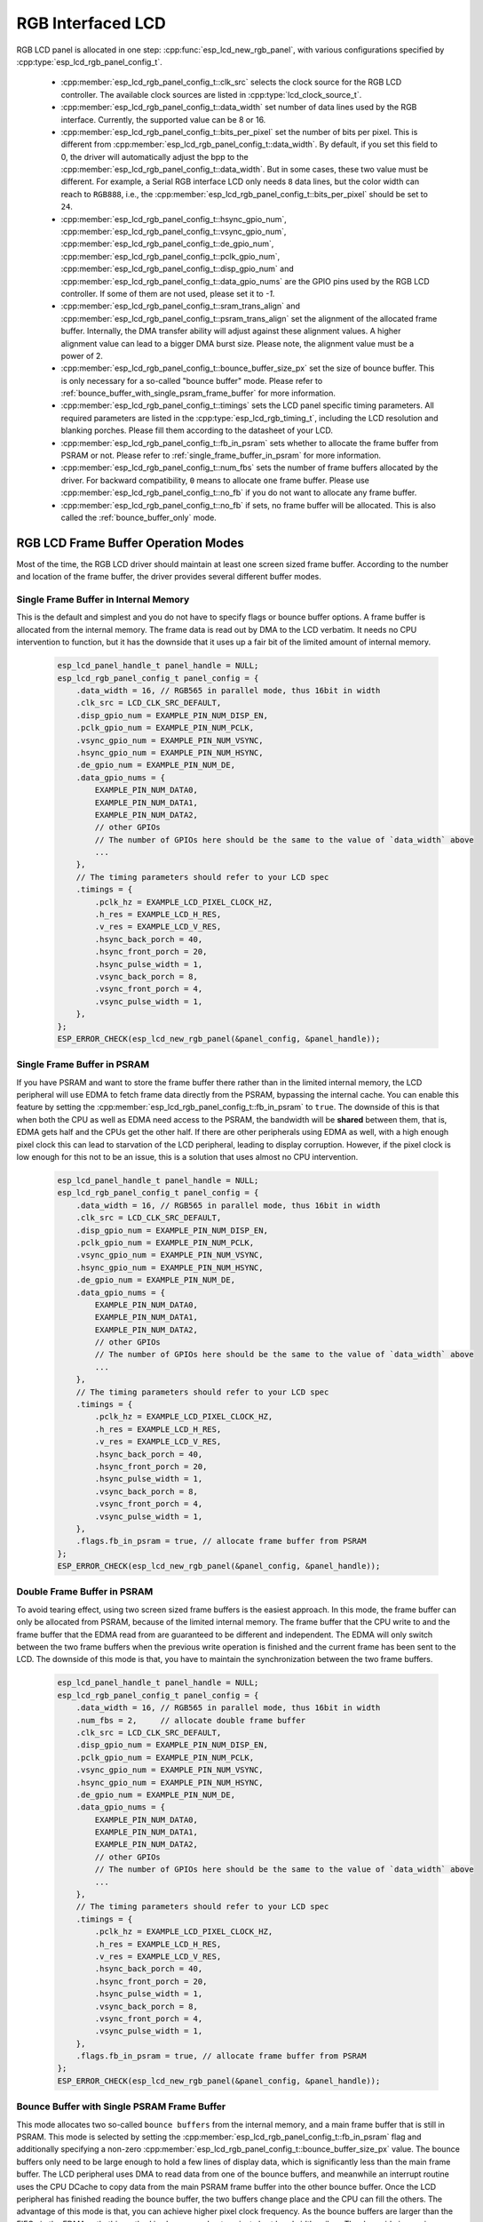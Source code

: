 RGB Interfaced LCD
==================

RGB LCD panel is allocated in one step: :cpp:func:`esp_lcd_new_rgb_panel`, with various configurations specified by :cpp:type:`esp_lcd_rgb_panel_config_t`.

    - :cpp:member:`esp_lcd_rgb_panel_config_t::clk_src` selects the clock source for the RGB LCD controller. The available clock sources are listed in :cpp:type:`lcd_clock_source_t`.
    - :cpp:member:`esp_lcd_rgb_panel_config_t::data_width` set number of data lines used by the RGB interface. Currently, the supported value can be 8 or 16.
    - :cpp:member:`esp_lcd_rgb_panel_config_t::bits_per_pixel` set the number of bits per pixel. This is different from :cpp:member:`esp_lcd_rgb_panel_config_t::data_width`. By default, if you set this field to 0, the driver will automatically adjust the bpp to the :cpp:member:`esp_lcd_rgb_panel_config_t::data_width`. But in some cases, these two value must be different. For example, a Serial RGB interface LCD only needs ``8`` data lines, but the color width can reach to ``RGB888``, i.e., the :cpp:member:`esp_lcd_rgb_panel_config_t::bits_per_pixel` should be set to ``24``.
    - :cpp:member:`esp_lcd_rgb_panel_config_t::hsync_gpio_num`, :cpp:member:`esp_lcd_rgb_panel_config_t::vsync_gpio_num`, :cpp:member:`esp_lcd_rgb_panel_config_t::de_gpio_num`, :cpp:member:`esp_lcd_rgb_panel_config_t::pclk_gpio_num`, :cpp:member:`esp_lcd_rgb_panel_config_t::disp_gpio_num` and :cpp:member:`esp_lcd_rgb_panel_config_t::data_gpio_nums` are the GPIO pins used by the RGB LCD controller. If some of them are not used, please set it to `-1`.
    - :cpp:member:`esp_lcd_rgb_panel_config_t::sram_trans_align` and :cpp:member:`esp_lcd_rgb_panel_config_t::psram_trans_align` set the alignment of the allocated frame buffer. Internally, the DMA transfer ability will adjust against these alignment values. A higher alignment value can lead to a bigger DMA burst size. Please note, the alignment value must be a power of 2.
    - :cpp:member:`esp_lcd_rgb_panel_config_t::bounce_buffer_size_px` set the size of bounce buffer. This is only necessary for a so-called "bounce buffer" mode. Please refer to :ref:`bounce_buffer_with_single_psram_frame_buffer` for more information.
    - :cpp:member:`esp_lcd_rgb_panel_config_t::timings` sets the LCD panel specific timing parameters. All required parameters are listed in the :cpp:type:`esp_lcd_rgb_timing_t`, including the LCD resolution and blanking porches. Please fill them according to the datasheet of your LCD.
    - :cpp:member:`esp_lcd_rgb_panel_config_t::fb_in_psram` sets whether to allocate the frame buffer from PSRAM or not. Please refer to :ref:`single_frame_buffer_in_psram` for more information.
    - :cpp:member:`esp_lcd_rgb_panel_config_t::num_fbs` sets the number of frame buffers allocated by the driver. For backward compatibility, ``0`` means to allocate ``one`` frame buffer. Please use :cpp:member:`esp_lcd_rgb_panel_config_t::no_fb` if you do not want to allocate any frame buffer.
    - :cpp:member:`esp_lcd_rgb_panel_config_t::no_fb` if sets, no frame buffer will be allocated. This is also called the :ref:`bounce_buffer_only` mode.

RGB LCD Frame Buffer Operation Modes
------------------------------------

Most of the time, the RGB LCD driver should maintain at least one screen sized frame buffer. According to the number and location of the frame buffer, the driver provides several different buffer modes.

Single Frame Buffer in Internal Memory
^^^^^^^^^^^^^^^^^^^^^^^^^^^^^^^^^^^^^^

This is the default and simplest and you do not have to specify flags or bounce buffer options. A frame buffer is allocated from the internal memory. The frame data is read out by DMA to the LCD verbatim. It needs no CPU intervention to function, but it has the downside that it uses up a fair bit of the limited amount of internal memory.

    .. code:: c

        esp_lcd_panel_handle_t panel_handle = NULL;
        esp_lcd_rgb_panel_config_t panel_config = {
            .data_width = 16, // RGB565 in parallel mode, thus 16bit in width
            .clk_src = LCD_CLK_SRC_DEFAULT,
            .disp_gpio_num = EXAMPLE_PIN_NUM_DISP_EN,
            .pclk_gpio_num = EXAMPLE_PIN_NUM_PCLK,
            .vsync_gpio_num = EXAMPLE_PIN_NUM_VSYNC,
            .hsync_gpio_num = EXAMPLE_PIN_NUM_HSYNC,
            .de_gpio_num = EXAMPLE_PIN_NUM_DE,
            .data_gpio_nums = {
                EXAMPLE_PIN_NUM_DATA0,
                EXAMPLE_PIN_NUM_DATA1,
                EXAMPLE_PIN_NUM_DATA2,
                // other GPIOs
                // The number of GPIOs here should be the same to the value of `data_width` above
                ...
            },
            // The timing parameters should refer to your LCD spec
            .timings = {
                .pclk_hz = EXAMPLE_LCD_PIXEL_CLOCK_HZ,
                .h_res = EXAMPLE_LCD_H_RES,
                .v_res = EXAMPLE_LCD_V_RES,
                .hsync_back_porch = 40,
                .hsync_front_porch = 20,
                .hsync_pulse_width = 1,
                .vsync_back_porch = 8,
                .vsync_front_porch = 4,
                .vsync_pulse_width = 1,
            },
        };
        ESP_ERROR_CHECK(esp_lcd_new_rgb_panel(&panel_config, &panel_handle));

.. _single_frame_buffer_in_psram:

Single Frame Buffer in PSRAM
^^^^^^^^^^^^^^^^^^^^^^^^^^^^

If you have PSRAM and want to store the frame buffer there rather than in the limited internal memory, the LCD peripheral will use EDMA to fetch frame data directly from the PSRAM, bypassing the internal cache. You can enable this feature by setting the :cpp:member:`esp_lcd_rgb_panel_config_t::fb_in_psram` to ``true``. The downside of this is that when both the CPU as well as EDMA need access to the PSRAM, the bandwidth will be **shared** between them, that is, EDMA gets half and the CPUs get the other half. If there are other peripherals using EDMA as well, with a high enough pixel clock this can lead to starvation of the LCD peripheral, leading to display corruption. However, if the pixel clock is low enough for this not to be an issue, this is a solution that uses almost no CPU intervention.

    .. only:: esp32s3

        The PSRAM shares the same SPI bus with the main Flash (the one stores your firmware binary). At one time, there only be one consumer of the SPI bus. When you also use the main flash to serve your file system (e.g., :doc:`SPIFFS </api-reference/storage/spiffs>`), the bandwidth of the underlying SPI bus will also be shared, leading to display corruption. You can use :cpp:func:`esp_lcd_rgb_panel_set_pclk` to update the pixel clock frequency to a lower value.


    .. code:: c

        esp_lcd_panel_handle_t panel_handle = NULL;
        esp_lcd_rgb_panel_config_t panel_config = {
            .data_width = 16, // RGB565 in parallel mode, thus 16bit in width
            .clk_src = LCD_CLK_SRC_DEFAULT,
            .disp_gpio_num = EXAMPLE_PIN_NUM_DISP_EN,
            .pclk_gpio_num = EXAMPLE_PIN_NUM_PCLK,
            .vsync_gpio_num = EXAMPLE_PIN_NUM_VSYNC,
            .hsync_gpio_num = EXAMPLE_PIN_NUM_HSYNC,
            .de_gpio_num = EXAMPLE_PIN_NUM_DE,
            .data_gpio_nums = {
                EXAMPLE_PIN_NUM_DATA0,
                EXAMPLE_PIN_NUM_DATA1,
                EXAMPLE_PIN_NUM_DATA2,
                // other GPIOs
                // The number of GPIOs here should be the same to the value of `data_width` above
                ...
            },
            // The timing parameters should refer to your LCD spec
            .timings = {
                .pclk_hz = EXAMPLE_LCD_PIXEL_CLOCK_HZ,
                .h_res = EXAMPLE_LCD_H_RES,
                .v_res = EXAMPLE_LCD_V_RES,
                .hsync_back_porch = 40,
                .hsync_front_porch = 20,
                .hsync_pulse_width = 1,
                .vsync_back_porch = 8,
                .vsync_front_porch = 4,
                .vsync_pulse_width = 1,
            },
            .flags.fb_in_psram = true, // allocate frame buffer from PSRAM
        };
        ESP_ERROR_CHECK(esp_lcd_new_rgb_panel(&panel_config, &panel_handle));

.. _double_frame_buffer_in_psram:

Double Frame Buffer in PSRAM
^^^^^^^^^^^^^^^^^^^^^^^^^^^^^

To avoid tearing effect, using two screen sized frame buffers is the easiest approach. In this mode, the frame buffer can only be allocated from PSRAM, because of the limited internal memory. The frame buffer that the CPU write to and the frame buffer that the EDMA read from are guaranteed to be different and independent. The EDMA will only switch between the two frame buffers when the previous write operation is finished and the current frame has been sent to the LCD. The downside of this mode is that, you have to maintain the synchronization between the two frame buffers.

    .. code:: c

        esp_lcd_panel_handle_t panel_handle = NULL;
        esp_lcd_rgb_panel_config_t panel_config = {
            .data_width = 16, // RGB565 in parallel mode, thus 16bit in width
            .num_fbs = 2,     // allocate double frame buffer
            .clk_src = LCD_CLK_SRC_DEFAULT,
            .disp_gpio_num = EXAMPLE_PIN_NUM_DISP_EN,
            .pclk_gpio_num = EXAMPLE_PIN_NUM_PCLK,
            .vsync_gpio_num = EXAMPLE_PIN_NUM_VSYNC,
            .hsync_gpio_num = EXAMPLE_PIN_NUM_HSYNC,
            .de_gpio_num = EXAMPLE_PIN_NUM_DE,
            .data_gpio_nums = {
                EXAMPLE_PIN_NUM_DATA0,
                EXAMPLE_PIN_NUM_DATA1,
                EXAMPLE_PIN_NUM_DATA2,
                // other GPIOs
                // The number of GPIOs here should be the same to the value of `data_width` above
                ...
            },
            // The timing parameters should refer to your LCD spec
            .timings = {
                .pclk_hz = EXAMPLE_LCD_PIXEL_CLOCK_HZ,
                .h_res = EXAMPLE_LCD_H_RES,
                .v_res = EXAMPLE_LCD_V_RES,
                .hsync_back_porch = 40,
                .hsync_front_porch = 20,
                .hsync_pulse_width = 1,
                .vsync_back_porch = 8,
                .vsync_front_porch = 4,
                .vsync_pulse_width = 1,
            },
            .flags.fb_in_psram = true, // allocate frame buffer from PSRAM
        };
        ESP_ERROR_CHECK(esp_lcd_new_rgb_panel(&panel_config, &panel_handle));

.. _bounce_buffer_with_single_psram_frame_buffer:

Bounce Buffer with Single PSRAM Frame Buffer
^^^^^^^^^^^^^^^^^^^^^^^^^^^^^^^^^^^^^^^^^^^^

This mode allocates two so-called ``bounce buffers`` from the internal memory, and a main frame buffer that is still in PSRAM. This mode is selected by setting the :cpp:member:`esp_lcd_rgb_panel_config_t::fb_in_psram` flag and additionally specifying a non-zero :cpp:member:`esp_lcd_rgb_panel_config_t::bounce_buffer_size_px` value. The bounce buffers only need to be large enough to hold a few lines of display data, which is significantly less than the main frame buffer. The LCD peripheral uses DMA to read data from one of the bounce buffers, and meanwhile an interrupt routine uses the CPU DCache to copy data from the main PSRAM frame buffer into the other bounce buffer. Once the LCD peripheral has finished reading the bounce buffer, the two buffers change place and the CPU can fill the others. The advantage of this mode is that, you can achieve higher pixel clock frequency. As the bounce buffers are larger than the FIFOs in the EDMA path, this method is also more robust against short bandwidth spikes. The downside is a major increase in CPU use and the LCD **CAN NOT** work if we disable the cache of the external memory, via e.g., OTA or NVS write to the main flash.

    .. note::

        It is highly recommended to turn on the "PSRAM XIP (Execute In Place)" feature in this mode by enabling the Kconfig options: :ref:`CONFIG_SPIRAM_FETCH_INSTRUCTIONS` and :ref:`CONFIG_SPIRAM_RODATA`, which allows the CPU to fetch instructions and readonly data from the PSRAM instead of the main flash. What is more, the external memory cache will not be disabled even if you attempt to write to the main flash through SPI1. This makes it possible to display an OTA progress bar for your application.

    .. note::

        This mode still has another problem which is also caused by insufficient PSRAM bandwidth. e.g., when your draw buffers are allocated from PSRAM, and their contents are copied into the internal frame buffer on CPU core 1. On CPU core 0, there is another memory copy happening in the DMA EOF ISR. In this situation, both CPUs are accessing the PSRAM by cache and sharing the bandwidth of the PSRAM. This increases the memory copy time that spent in the DMA EOF ISR significantly. The driver can not switch the bounce buffer in time, thus leading to a shift on the LCD screen. Although the driver can detect such a condition and perform a restart in the LCD's VSYNC interrupt handler, you still can see a flickering on the screen.

    .. code:: c

        esp_lcd_panel_handle_t panel_handle = NULL;
        esp_lcd_rgb_panel_config_t panel_config = {
            .data_width = 16, // RGB565 in parallel mode, thus 16bit in width
            .clk_src = LCD_CLK_SRC_DEFAULT,
            .bounce_buffer_size_px = 10 * EXAMPLE_LCD_H_RES, // allocate 10 lines data as bounce buffer from internal memory
            .disp_gpio_num = EXAMPLE_PIN_NUM_DISP_EN,
            .pclk_gpio_num = EXAMPLE_PIN_NUM_PCLK,
            .vsync_gpio_num = EXAMPLE_PIN_NUM_VSYNC,
            .hsync_gpio_num = EXAMPLE_PIN_NUM_HSYNC,
            .de_gpio_num = EXAMPLE_PIN_NUM_DE,
            .data_gpio_nums = {
                EXAMPLE_PIN_NUM_DATA0,
                EXAMPLE_PIN_NUM_DATA1,
                EXAMPLE_PIN_NUM_DATA2,
                // other GPIOs
                // The number of GPIOs here should be the same to the value of `data_width` above
                ...
            },
            // The timing parameters should refer to your LCD spec
            .timings = {
                .pclk_hz = EXAMPLE_LCD_PIXEL_CLOCK_HZ,
                .h_res = EXAMPLE_LCD_H_RES,
                .v_res = EXAMPLE_LCD_V_RES,
                .hsync_back_porch = 40,
                .hsync_front_porch = 20,
                .hsync_pulse_width = 1,
                .vsync_back_porch = 8,
                .vsync_front_porch = 4,
                .vsync_pulse_width = 1,
            },
            .flags.fb_in_psram = true, // allocate frame buffer from PSRAM
        };
        ESP_ERROR_CHECK(esp_lcd_new_rgb_panel(&panel_config, &panel_handle));

Note that this mode also allows for a :cpp:member:`esp_lcd_rgb_panel_config_t::bb_invalidate_cache` flag to be set. Enabling this frees up the cache lines after they are used to read out the frame buffer data from PSRAM, but it may lead to slight corruption if the other core writes data to the frame buffer at the exact time the cache lines are freed up. (Technically, a write to the frame buffer can be ignored if it falls between the cache writeback and the cache invalidate calls.)

.. _bounce_buffer_only:

Bounce Buffer Only
^^^^^^^^^^^^^^^^^^

This mode is similar to the :ref:`bounce_buffer_with_single_psram_frame_buffer`, but there is no PSRAM frame buffer initialized by the LCD driver. Instead, the user supplies a callback function that is responsible for filling the bounce buffers. As this driver does not care where the written pixels come from, this allows for the callback doing e.g., on-the-fly conversion from a smaller, 8-bit-per-pixel PSRAM frame buffer to an 16-bit LCD, or even procedurally-generated frame-buffer-less graphics. This option is selected by setting the :cpp:member:`esp_lcd_rgb_panel_config_t::no_fb` flag and supplying a :cpp:member:`esp_lcd_rgb_panel_config_t::bounce_buffer_size_px` value. And then register the :cpp:member:`esp_lcd_rgb_panel_event_callbacks_t::on_bounce_empty` callback by calling :cpp:func:`esp_lcd_rgb_panel_register_event_callbacks`.

    .. note::

        It should never happen in a well-designed embedded application, but it can in theory be possible that the DMA cannot deliver data as fast as the LCD consumes it. In the {IDF_TARGET_NAME} hardware, this leads to the LCD simply outputting dummy bytes while DMA waits for data. If we were to run DMA in a stream fashion, this would mean a de-sync between the LCD address the DMA reads the data for and the LCD address the LCD peripheral thinks it outputs data for, leading to a **permanently** shifted image.
        In order to stop this from happening, you can either enable the :ref:`CONFIG_LCD_RGB_RESTART_IN_VSYNC` option, so the driver can restart the DMA in the VBlank interrupt automatically or call :cpp:func:`esp_lcd_rgb_panel_restart` to restart the DMA manually. Note :cpp:func:`esp_lcd_rgb_panel_restart` does not restart the DMA immediately, the DMA is still restarted in the next VSYNC event.

API Reference
-------------

.. include-build-file:: inc/esp_lcd_panel_rgb.inc
